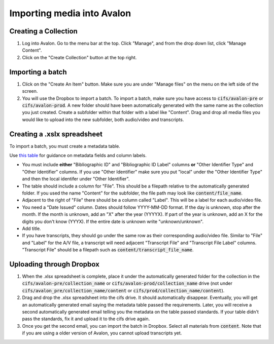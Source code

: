 ===============
Importing media into Avalon
===============

--------------------
Creating a Collection
--------------------

1. Log into Avalon. Go to the menu bar at the top. Click "Manage", and from the drop down list, click "Manage Content".

2. Click on the "Create Collection" button at the top right.

--------------------
Importing a batch
--------------------

1. Click on the "Create An Item" button. Make sure you are under "Manage files" on the menu on the left side of the screen.

2. You will use the Dropbox to import a batch. To import a batch, make sure you have access to :code:`cifs/avalon-pre` or :code:`cifs/avalon-prod`. A new folder should have been automatically generated with the same name as the collection you just created. Create a subfolder within that folder with a label like "Content". Drag and drop all media files you would like to upload into the new subfolder, both audio/video and transcripts.

--------------------
Creating a .xslx spreadsheet
--------------------

To import a batch, you must create a metadata table.

Use `this table <https://tamulib-dc-labs.github.io/docs/applications/avalon/metadata.html>`_ for guidance on metadata fields and column labels. 

* You must include **either** "Bibliographic ID" and "Bibliographic ID Label" columns **or** "Other Identifier Type" and "Other Identifier" columns. If you use "Other Identifier" make sure you put "local" under the "Other Identifier Type" and then the local identifer under "Other Identifier".
* The table should include a column for "File". This should be a filepath relative to the automatically generated folder. If you used the name "Content" for the subfolder, the file path may look like :code:`content/file_name`.
* Adjacent to the right of "File" there should be a column called "Label". This will be a label for each audio/video file.
* You need a "Date Issued" column. Dates should follow YYYY-MM-DD format. If the day is unknown, stop after the month. If the month is unknown, add an "X" after the year (YYYYX). If part of the year is unknown, add an X for the digits you don't know (YYYX). If the entire date is unknown write "unknown/unknown".
* Add title.
* If you have transcripts, they should go under the same row as their corresponding audio/video file. Similar to "File" and "Label" for the A/V file, a transcript will need adjacent "Transcript File" and "Transcript File Label" columns. "Transcript File" should be a filepath such as :code:`content/transcript_file_name`.

--------------------
Uploading through Dropbox
--------------------

1. When the .xlsx spreadsheet is complete, place it under the automatically generated folder for the collection in the :code:`cifs/avalon-pre/collection_name` or :code:`cifs/avalon-prod/collection_name` drive (not under :code:`cifs/avalon_pre/collection_name/content` or :code:`cifs/prod/collection_name/content`).

2. Drag and drop the .xlsx spreadsheet into the cifs drive. It should automatically disappear. Eventually, you will get an automatically generated email saying the metadata table passed the requirements. Later, you will receive a second automatically generated email telling you the metadata on the table passed standards. If your table didn't pass the standards, fix it and upload it to the cifs drive again.

3. Once you get the second email, you can import the batch in Dropbox. Select all materials from :code:`content`. Note that if you are using a older version of Avalon, you cannot upload transcripts yet.